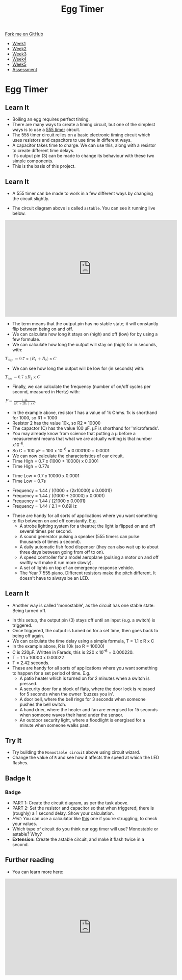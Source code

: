 #+STARTUP:indent
#+HTML_HEAD: <link rel="stylesheet" type="text/css" href="css/styles.css"/>
#+HTML_HEAD_EXTRA: <link href='http://fonts.googleapis.com/css?family=Ubuntu+Mono|Ubuntu' rel='stylesheet' type='text/css'>
#+HTML_HEAD_EXTRA: <script src="http://ajax.googleapis.com/ajax/libs/jquery/1.9.1/jquery.min.js" type="text/javascript"></script>
#+HTML_HEAD_EXTRA: <script src="js/navbar.js" type="text/javascript"></script>
#+OPTIONS: f:nil author:nil num:nil creator:nil timestamp:nil toc:nil html-style:nil

#+TITLE: Egg Timer
#+AUTHOR: C Delport

#+BEGIN_HTML
  <div class="github-fork-ribbon-wrapper left">
    <div class="github-fork-ribbon">
      <a href="https://github.com/stsb11/Y9-SC-Eggtimer">Fork me on GitHub</a>
    </div>
  </div>
<div id="stickyribbon">
    <ul>
      <li><a href="1_Lesson.html">Week1</a></li>
      <li><a href="2_Lesson.html">Week2</a></li>
      <li><a href="3_Lesson.html">Week3</a></li>
      <li><a href="4_Lesson.html">Week4</a></li>
      <li><a href="5_Lesson.html">Week5</a></li>
      <li><a href="assessment.html">Assessment</a></li>
    </ul>
  </div>
#+END_HTML
* COMMENT Use as a template
:PROPERTIES:
:HTML_CONTAINER_CLASS: activity
:END:
** Learn It
:PROPERTIES:
:HTML_CONTAINER_CLASS: learn
:END:

** Research It
:PROPERTIES:
:HTML_CONTAINER_CLASS: research
:END:

** Design It
:PROPERTIES:
:HTML_CONTAINER_CLASS: design
:END:

** Build It
:PROPERTIES:
:HTML_CONTAINER_CLASS: build
:END:

** Test It
:PROPERTIES:
:HTML_CONTAINER_CLASS: test
:END:

** Run It
:PROPERTIES:
:HTML_CONTAINER_CLASS: run
:END:

** Document It
:PROPERTIES:
:HTML_CONTAINER_CLASS: document
:END:

** Code It
:PROPERTIES:
:HTML_CONTAINER_CLASS: code
:END:

** Program It
:PROPERTIES:
:HTML_CONTAINER_CLASS: program
:END:

** Try It
:PROPERTIES:
:HTML_CONTAINER_CLASS: try
:END:

** Badge It
:PROPERTIES:
:HTML_CONTAINER_CLASS: badge
:END:

** Save It
:PROPERTIES:
:HTML_CONTAINER_CLASS: save
:END:

* Egg Timer
:PROPERTIES:
:HTML_CONTAINER_CLASS: activity
:END:
** Learn It
:PROPERTIES:
:HTML_CONTAINER_CLASS: learn
:END:
- Boiling an egg requires perfect timing.
- There are many ways to create a timing circuit, but one of the simplest ways is to use a [[https://en.wikipedia.org/wiki/555_timer_IC][555 timer]] circuit.
- The 555 timer circuit relies on a basic electronic timing circuit which uses resistors and capacitors to use time in different ways.
- A capacitor takes time to charge. We can use this, along with a resistor to create different time delays.
- It's output pin (3) can be made to change its behaviour with these two simple components.
- This is the basis of this project.
** Learn It
:PROPERTIES:
:HTML_CONTAINER_CLASS: learn
:END:
- A 555 timer can be made to work in a few different ways by changing the circuit slightly.
[[./img/astable.png]]
- The circuit diagram above is called =astable=. You can see it running live below.
#+BEGIN_HTML
<iframe width="560" height="315" src="https://www.youtube.com/embed/oWXsYOFTIFM" frameborder="0" allow="autoplay; encrypted-media" allowfullscreen></iframe>
#+END_HTML
- The term means that the output pin has no stable state; it will constantly flip between being on and off.
- We can calculate how long it stays on (high) and off (low) for by using a few formulae.
- We can calculate how long the output will stay on (high) for in seconds, with:
#+begin_html
<math>
  <msub>
    <mi>T</mi>
    <mi>high</m>
  </msub>
<mo>=</mo>

<mi>0.7 x (</mi>
<msub>
<mi>R</mi>
<mi>1</m>
</msub>
<mo>+</mo>
<msub>
<mi>R</mi>
<mi>2</m>
</msub>
<mi>)</mi>
<mo>x</mo>
<mi>C</mi>
</math>
#+end_html

- We can see how long the output will be low for (in seconds) with:
#+begin_html
<math>
  <msub>
    <mi>T</mi>
    <mi>low</m>
  </msub>
<mo>=</mo>

<mi>0.7 x </mi>
<msub>
<mi>R</mi>
<mi>2</m>
</msub>
<mo>x</mo>
<mi>C</mi>
</math>
#+end_html

- Finally, we can calculate the frequency (number of on/off cycles per second, measured in Hertz) with:
#+begin_html
<math>
    <mi>F</mi>
<mo>=</mo>
<mfrac>
<mrow>
<mi>1.44</mi>
</mrow>
<mrow>
<mi>(</mi>
<msub>
<mi>R</mi>
<mi>1</m>
</msub>
<mo>+</mo>
<msub>
<mi>2R</mi>
<mi>2</m>
</msub>
<mo>)</mo>
<mo>x</mo>
<mi>C</mi>
</mrow>
</math>
#+end_html

- In the example above, resistor 1 has a value of 1k Ohms. 1k is shorthand for 1000, so R1 = 1000
- Resistor 2 has the value 10k, so R2 = 10000
- The capactor (C) has the value 100 \mu{}F. \mu{}F is shorthand for 'microfarads'. 
- You may already know from science that putting a \mu before a measurement means that what we are actually writing is that number x10^-6.
- So C = 100 \mu{}F = 100 x 10^-6 = 0.000100 = 0.0001
- We can now calculate the characteristics of our circuit. 
- Time High = 0.7 x (1000 + 10000) x 0.0001
- Time High = 0.77s


- Time Low = 0.7 x 10000 x 0.0001
- Time Low = 0.7s


- Frequency = 1.44 / ((1000 + (2x10000) x 0.0001))
- Frequency = 1.44 / ((1000 + 20000) x 0.0001)
- Frequency = 1.44 / (21000 x 0.0001)
- Frequency = 1.44 / 2.1 = 0.69Hz


- These are handy for all sorts of applications where you want something to flip between on and off constantly. E.g.
  - A strobe lighting system for a theatre; the light is flipped on and off several times per second.
  - A sound generator pulsing a speaker (555 timers can pulse thousands of times a second).
  - A daily automatic fish food dispenser (they can also wait up to about three days between going from off to on).
  - A speed controller for a model aeroplane (pulsing a motor on and off swiftly will make it run more slowly).
  - A set of lights on top of an emergency response vehicle. 
  - The Year 7 555 piano. Different resistors make the pitch different. It doesn't have to always be an LED.
** Learn It
:PROPERTIES:
:HTML_CONTAINER_CLASS: learn
:END:
- Another way is called 'monostable', as the circuit has one stable state: Being turned off.
[[./img/monostable.png]]
- In this setup, the output pin (3) stays off until an input (e.g. a switch) is triggered. 
- Once triggered, the output is turned on for a set time, then goes back to being off again. 
- We can calculate the time delay using a simple formula, T = 1.1 x R x C
- In the example above, R is 10k (so R = 10000)
- C is 220\mu{}F. Written in Farads, this is 220 x 10^-6 = 0.000220.
- T = 1.1 x 10000 x 0.00022
- T = 2.42 seconds.
- These are handy for all sorts of applications where you want something to happen for a set period of time. E.g.
  - A patio heater which is turned on for 2 minutes when a switch is pressed.
  - A security door for a block of flats, where the door lock is released for 5 seconds when the owner 'buzzes you in'.
  - A door bell, where the bell rings for 3 seconds when someone pushes the bell switch.
  - A hand drier, where the heater and fan are energised for 15 seconds when someone waves their hand under the sensor.
  - An outdoor security light, where a floodlight is energised for a minute when someone walks past.

** Try It
:PROPERTIES:
:HTML_CONTAINER_CLASS: try
:END:
- Try building the =Monostable circuit= above using circuit wizard.
- Change the value of =R= and see how it affects the speed at which the LED flashes.
** Badge It
:PROPERTIES:
:HTML_CONTAINER_CLASS: badge
:END:
*** Badge
- PART 1: Create the circuit diagram, as per the task above.
- PART 2: Set the resistor and capacitor so that when triggered, there is (roughly) a 1 second delay. Show your calculation.
- /Hint:/ You can use a calculator like [[http://www.ohmslawcalculator.com/555-monostable-calculator][this]] one if you're struggling, to check your values.
- Which type of circuit do you think our egg timer will use? Monostable or astable? Why?
- *Extension:* Create the astable circuit, and make it flash twice in a second.
** Further reading
:PROPERTIES:
:HTML_CONTAINER_CLASS: try
:END:
- You can learn more here:
#+BEGIN_HTML
<iframe width="560" height="315" src="https://www.youtube.com/embed/SX01x1z7fTY" frameborder="0" allow="autoplay; encrypted-media" allowfullscreen></iframe>
#+END_HTML

